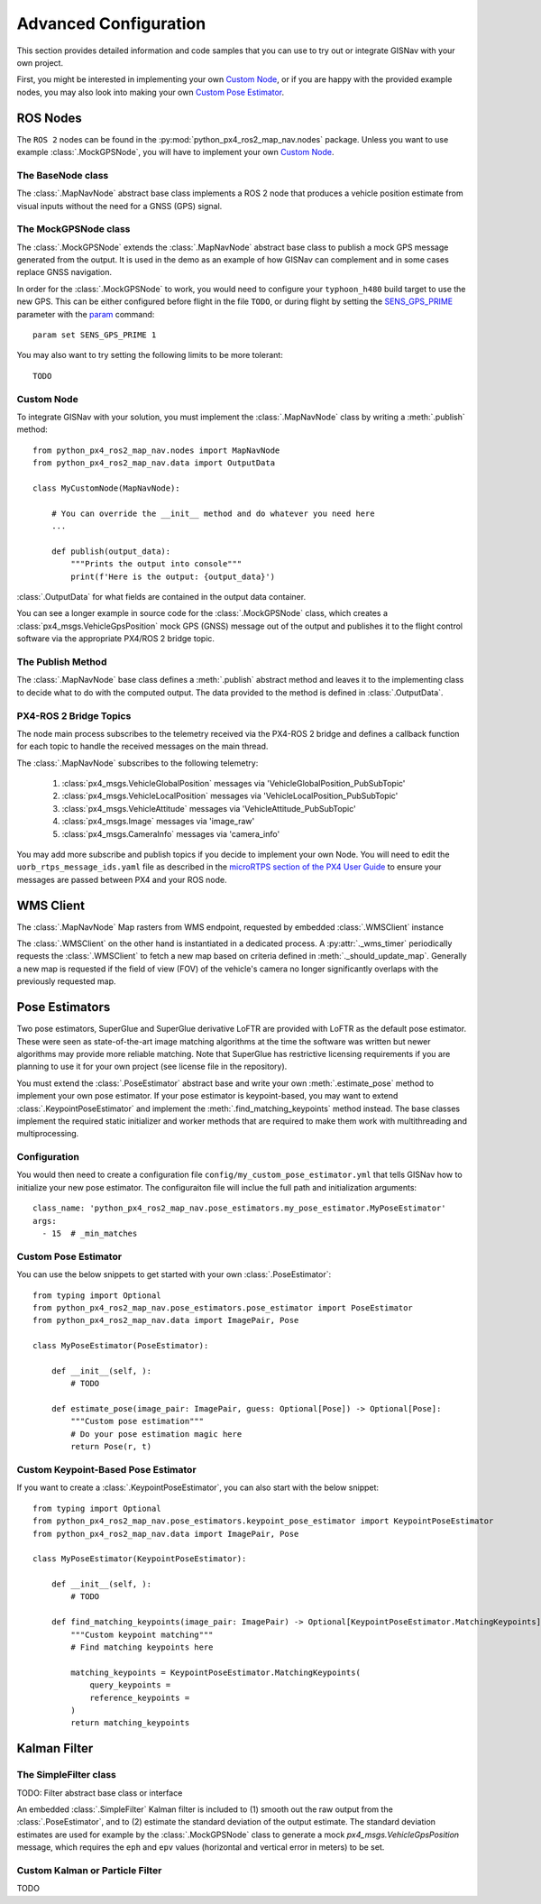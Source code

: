 Advanced Configuration
===================================================
This section provides detailed information and code samples that you can use to try out or integrate GISNav with
your own project.

First, you might be interested in implementing your own `Custom Node`_, or if you are happy with the
provided example nodes, you may also look into making your own `Custom Pose Estimator`_.

ROS Nodes
---------------------------------------------------
The ``ROS 2`` nodes can be found in the :py:mod:`python_px4_ros2_map_nav.nodes` package. Unless you want to use example
:class:`.MockGPSNode`, you will have to implement your own `Custom Node`_.

.. _The BaseNode class:

The BaseNode class
^^^^^^^^^^^^^^^^^^^^^^^^^^^^^^^^^^^^^^^^^^^^^^^^^^^
The :class:`.MapNavNode` abstract base class implements a ROS 2 node that produces a vehicle position estimate from
visual inputs without the need for a GNSS (GPS) signal.

.. _The MockGPSNode class:

The MockGPSNode class
^^^^^^^^^^^^^^^^^^^^^^^^^^^^^^^^^^^^^^^^^^^^^^^^^^^
The :class:`.MockGPSNode` extends the :class:`.MapNavNode` abstract base class to publish a mock GPS message generated
from the output. It is used in the demo as an example of how GISNav can complement and in some cases replace GNSS
navigation.

In order for the :class:`.MockGPSNode` to work, you would need to configure your ``typhoon_h480`` build target to use
the new GPS. This can be either configured before flight in the file ``TODO``, or during flight by setting the
`SENS_GPS_PRIME <https://docs.px4.io/v1.12/en/advanced_config/parameter_reference.html#SENS_GPS_PRIME>`_ parameter with
the `param <https://docs.px4.io/v1.12/en/advanced_config/parameter_reference.html#SENS_GPS_PRIME>`_ command::

    param set SENS_GPS_PRIME 1

You may also want to try setting the following limits to be more tolerant::

    TODO


.. _Custom Node:

Custom Node
^^^^^^^^^^^^^^^^^^^^^^^^^^^^^^^^^^^^^^^^^^^^^^^^^^^
To integrate GISNav with your solution, you must implement the :class:`.MapNavNode` class by writing a :meth:`.publish` method::

    from python_px4_ros2_map_nav.nodes import MapNavNode
    from python_px4_ros2_map_nav.data import OutputData

    class MyCustomNode(MapNavNode):

        # You can override the __init__ method and do whatever you need here
        ...

        def publish(output_data):
            """Prints the output into console"""
            print(f'Here is the output: {output_data}')


:class:`.OutputData` for what fields are contained in the output data container.

You can see a longer example in source code for the :class:`.MockGPSNode`
class, which creates a :class:`px4_msgs.VehicleGpsPosition` mock GPS (GNSS) message out of the output and publishes
it to the flight control software via the appropriate PX4/ROS 2 bridge topic.


The Publish Method
^^^^^^^^^^^^^^^^^^^^^^^^^^^^^^^^^^^^^^^^^^^^^^^^^^^
The :class:`.MapNavNode` base class defines a :meth:`.publish` abstract method and leaves it to the implementing class
to decide what to do with the computed output. The data provided to the method is defined in :class:`.OutputData`.


PX4-ROS 2 Bridge Topics
^^^^^^^^^^^^^^^^^^^^^^^^^^^^^^^^^^^^^^^^^^^^^^^^^^^
The node main process subscribes to the telemetry received via the PX4-ROS 2 bridge and defines a callback function for
each topic to handle the received messages on the main thread.

The :class:`.MapNavNode` subscribes to the following telemetry:

    #. :class:`px4_msgs.VehicleGlobalPosition` messages via 'VehicleGlobalPosition_PubSubTopic'
    #. :class:`px4_msgs.VehicleLocalPosition` messages via 'VehicleLocalPosition_PubSubTopic'
    #. :class:`px4_msgs.VehicleAttitude` messages via 'VehicleAttitude_PubSubTopic'
    #. :class:`px4_msgs.Image` messages via 'image_raw'
    #. :class:`px4_msgs.CameraInfo` messages via 'camera_info'

You may add more subscribe and publish topics if you decide to implement your own Node. You will need to edit the
``uorb_rtps_message_ids.yaml`` file as described in the
`microRTPS section of the PX4 User Guide <https://docs.px4.io/v1.12/en/middleware/micrortps.html>`_ to ensure your
messages are passed between PX4 and your ROS node.

WMS Client
---------------------------------------------------
The :class:`.MapNavNode` Map rasters from WMS endpoint, requested by embedded :class:`.WMSClient` instance

The :class:`.WMSClient` on the other hand is instantiated
in a dedicated process. A :py:attr:`._wms_timer` periodically requests the :class:`.WMSClient` to fetch a new map based
on criteria defined in :meth:`._should_update_map`. Generally a new map is requested if the field of view (FOV) of the
vehicle's camera no longer significantly overlaps with the previously requested map.

.. _Pose Estimators:

Pose Estimators
---------------------------------------------------
Two pose estimators, SuperGlue and SuperGlue derivative LoFTR are provided with LoFTR as the default pose estimator.
These were seen as state-of-the-art image matching algorithms at the time the software was written but newer algorithms
may provide more reliable matching. Note that SuperGlue has restrictive licensing requirements if you are planning to
use it for your own project (see license file in the repository).

You must extend the :class:`.PoseEstimator` abstract base and write your own :meth:`.estimate_pose` method to implement
your own pose estimator. If your pose estimator is keypoint-based, you may want to extend
:class:`.KeypointPoseEstimator` and implement the :meth:`.find_matching_keypoints` method instead. The base classes
implement the required static initializer and worker methods that are required to make them work with multithreading
and multiprocessing.

.. _Configuration:

Configuration
^^^^^^^^^^^^^^^^^^^^^^^^^^^^^^^^^^^^^^^^^^^^^^^^^^^
You would then need to create a configuration file ``config/my_custom_pose_estimator.yml`` that tells GISNav
how to initialize your new pose estimator. The configuraiton file will inclue the full path and initialization
arguments::

    class_name: 'python_px4_ros2_map_nav.pose_estimators.my_pose_estimator.MyPoseEstimator'
    args:
      - 15  # _min_matches


.. _Custom Pose Estimator:

Custom Pose Estimator
^^^^^^^^^^^^^^^^^^^^^^^^^^^^^^^^^^^^^^^^^^^^^^^^^^^
You can use the below snippets to get started with your own :class:`.PoseEstimator`::

    from typing import Optional
    from python_px4_ros2_map_nav.pose_estimators.pose_estimator import PoseEstimator
    from python_px4_ros2_map_nav.data import ImagePair, Pose

    class MyPoseEstimator(PoseEstimator):

        def __init__(self, ):
            # TODO

        def estimate_pose(image_pair: ImagePair, guess: Optional[Pose]) -> Optional[Pose]:
            """Custom pose estimation"""
            # Do your pose estimation magic here
            return Pose(r, t)

.. _Custom Keypoint-Based Pose Estimator:

Custom Keypoint-Based Pose Estimator
^^^^^^^^^^^^^^^^^^^^^^^^^^^^^^^^^^^^^^^^^^^^^^^^^^^
If you want to create a :class:`.KeypointPoseEstimator`, you can also start with the below snippet::

    from typing import Optional
    from python_px4_ros2_map_nav.pose_estimators.keypoint_pose_estimator import KeypointPoseEstimator
    from python_px4_ros2_map_nav.data import ImagePair, Pose

    class MyPoseEstimator(KeypointPoseEstimator):

        def __init__(self, ):
            # TODO

        def find_matching_keypoints(image_pair: ImagePair) -> Optional[KeypointPoseEstimator.MatchingKeypoints]:
            """Custom keypoint matching"""
            # Find matching keypoints here

            matching_keypoints = KeypointPoseEstimator.MatchingKeypoints(
                query_keypoints =
                reference_keypoints =
            )
            return matching_keypoints


.. _Kalman Filter:

Kalman Filter
---------------------------------------------------
The SimpleFilter class
^^^^^^^^^^^^^^^^^^^^^^^^^^^^^^^^^^^^^^^^^^^^^^^^^^^
TODO: Filter abstract base class or interface

An embedded :class:`.SimpleFilter` Kalman filter is included to (1) smooth out the raw output from the
:class:`.PoseEstimator`, and to (2) estimate the standard deviation of the output estimate. The standard deviation
estimates are used for example by the :class:`.MockGPSNode` class to generate a mock `px4_msgs.VehicleGpsPosition`
message, which requires the ``eph`` and ``epv`` values (horizontal and vertical error in meters) to be set.


Custom Kalman or Particle Filter
^^^^^^^^^^^^^^^^^^^^^^^^^^^^^^^^^^^^^^^^^^^^^^^^^^^
TODO